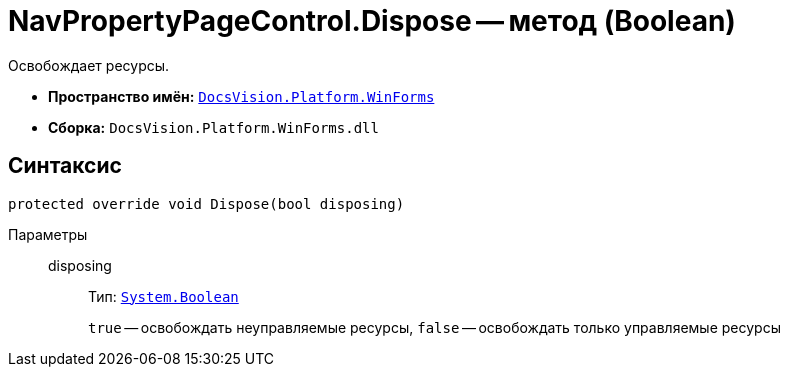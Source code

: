 = NavPropertyPageControl.Dispose -- метод (Boolean)

Освобождает ресурсы.

* *Пространство имён:* `xref:api/DocsVision/Platform/WinForms/WinForms_NS.adoc[DocsVision.Platform.WinForms]`
* *Сборка:* `DocsVision.Platform.WinForms.dll`

== Синтаксис

[source,csharp]
----
protected override void Dispose(bool disposing)
----

Параметры::
disposing:::
Тип: `http://msdn.microsoft.com/ru-ru/library/system.boolean.aspx[System.Boolean]`
+
`true` -- освобождать неуправляемые ресурсы, `false` -- освобождать только управляемые ресурсы
